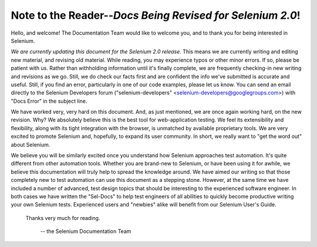 .. _chapter00-reference:

Note to the Reader--*Docs Being Revised for Selenium 2.0*!
===========================================================
Hello, and welcome!  The Documentation Team would like to 
welcome you, and to thank you for being interested in Selenium.

*We are currently updating this document for the Selenium 2.0 release.*  This means
we are currently writing and editing new material, and revising old material.
While reading, you may experience typos or other minor errors.  If so, please be patient with us.
Rather than withholding information until it's finally complete, we are frequently checking-in
new writing and revisions as we go.  Still, we do check our facts first
and are confident the info we've submitted is accurate and useful.  Still, if you find an error, particularly
in one of our code examples, please let us know.  You can send an email directly to the Selenium Developers forum 
("selenium-developers" <selenium-developers@googlegroups.com>) with "Docs Error" in the subject line.

We have worked very, very hard on this document.  And, as just mentioned, we are once again working hard, 
on the new revision.  Why?  We absolutely believe 
this is the best tool for web-application testing.  We feel its extensibility 
and flexibility, along with its tight integration with the browser, is 
unmatched by available proprietary tools.  We are very excited to promote 
Selenium and, hopefully, to expand its user community.  In short, we really 
want to "get the word out" about Selenium.

We believe you will be similarly excited once you understand how Selenium 
approaches test automation.  It's quite different from other automation tools.  
Whether you are brand-new to Selenium, or have been using it for awhile, 
we believe this documentation will truly help to spread the knowledge around.  
We have aimed our writing so that those completely new to test automation 
can use this document as a stepping stone.  However, at the same time we have included
a number of advanced, test design topics that should be interesting to the
experienced software engineer.  In both cases we have written the "Sel-Docs" to help test engineers
of all abilities to quickly become productive writing your own Selenium tests.  
Experienced users and "newbies" alike will benefit from our Selenium User's Guide. 

                    Thanks very much for reading. 
					
							-- the Selenium Documentation Team
